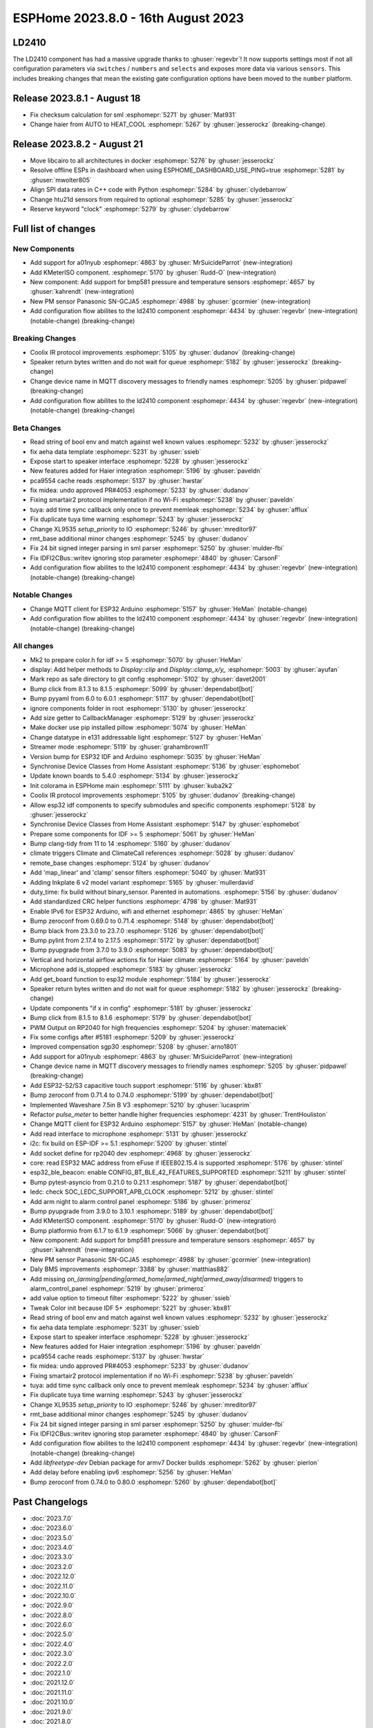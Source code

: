 ESPHome 2023.8.0 - 16th August 2023
===================================

.. seo::
    :description: Changelog for ESPHome 2023.8.0.
    :image: /_static/changelog-2023.8.0.png
    :author: Jesse Hills
    :author_twitter: @jesserockz

.. imgtable::
    :columns: 2

    A01NYUB, components/sensor/a01nyub, a01nyub.jpg
    KMeterISO, components/sensor/kmeteriso, kmeteriso.jpg
    BMP581, components/sensor/bmp581, bmp581.jpg
    GCJA5, components/sensor/gcja5, gcja5.svg

LD2410
------

The LD2410 component has had a massive upgrade thanks to :ghuser:`regevbr`!
It now supports settings most if not all configuration parameters via ``switches`` / ``numbers`` and ``selects``
and exposes more data via various ``sensors``.
This includes breaking changes that mean the existing gate configuration options have been moved to the ``number`` platform.

Release 2023.8.1 - August 18
----------------------------

- Fix checksum calculation for sml :esphomepr:`5271` by :ghuser:`Mat931`
- Change haier from AUTO to HEAT_COOL :esphomepr:`5267` by :ghuser:`jesserockz` (breaking-change)

Release 2023.8.2 - August 21
----------------------------

- Move libcairo to all architectures in docker :esphomepr:`5276` by :ghuser:`jesserockz`
- Resolve offline ESPs in dashboard when using ESPHOME_DASHBOARD_USE_PING=true :esphomepr:`5281` by :ghuser:`mwolter805`
- Align SPI data rates in C++ code with Python :esphomepr:`5284` by :ghuser:`clydebarrow`
- Change htu21d sensors from required to optional :esphomepr:`5285` by :ghuser:`jesserockz`
- Reserve keyword "clock" :esphomepr:`5279` by :ghuser:`clydebarrow`

Full list of changes
--------------------

New Components
^^^^^^^^^^^^^^

- Add support for a01nyub :esphomepr:`4863` by :ghuser:`MrSuicideParrot` (new-integration)
- Add KMeterISO component. :esphomepr:`5170` by :ghuser:`Rudd-O` (new-integration)
- New component: Add support for bmp581 pressure and temperature sensors :esphomepr:`4657` by :ghuser:`kahrendt` (new-integration)
- New PM sensor Panasonic SN-GCJA5 :esphomepr:`4988` by :ghuser:`gcormier` (new-integration)
- Add configuration flow abilites to the ld2410 component :esphomepr:`4434` by :ghuser:`regevbr` (new-integration) (notable-change) (breaking-change)

Breaking Changes
^^^^^^^^^^^^^^^^

- Coolix IR protocol improvements :esphomepr:`5105` by :ghuser:`dudanov` (breaking-change)
- Speaker return bytes written and do not wait for queue :esphomepr:`5182` by :ghuser:`jesserockz` (breaking-change)
- Change device name in MQTT discovery messages to friendly names :esphomepr:`5205` by :ghuser:`pidpawel` (breaking-change)
- Add configuration flow abilites to the ld2410 component :esphomepr:`4434` by :ghuser:`regevbr` (new-integration) (notable-change) (breaking-change)

Beta Changes
^^^^^^^^^^^^

- Read string of bool env and match against well known values :esphomepr:`5232` by :ghuser:`jesserockz`
- fix aeha data template :esphomepr:`5231` by :ghuser:`ssieb`
- Expose start to speaker interface :esphomepr:`5228` by :ghuser:`jesserockz`
- New features added for Haier integration :esphomepr:`5196` by :ghuser:`paveldn`
- pca9554 cache reads :esphomepr:`5137` by :ghuser:`hwstar`
- fix midea: undo approved PR#4053 :esphomepr:`5233` by :ghuser:`dudanov`
- Fixing smartair2 protocol implementation if no Wi-Fi :esphomepr:`5238` by :ghuser:`paveldn`
- tuya: add time sync callback only once to prevent memleak :esphomepr:`5234` by :ghuser:`afflux`
- Fix duplicate tuya time warning :esphomepr:`5243` by :ghuser:`jesserockz`
- Change XL9535 `setup_priority` to IO :esphomepr:`5246` by :ghuser:`mreditor97`
- rmt_base additional minor changes :esphomepr:`5245` by :ghuser:`dudanov`
- Fix 24 bit signed integer parsing in sml parser :esphomepr:`5250` by :ghuser:`mulder-fbi`
- Fix IDFI2CBus::writev ignoring stop parameter :esphomepr:`4840` by :ghuser:`CarsonF`
- Add configuration flow abilites to the ld2410 component :esphomepr:`4434` by :ghuser:`regevbr` (new-integration) (notable-change) (breaking-change)

Notable Changes
^^^^^^^^^^^^^^^

- Change MQTT client for ESP32 Arduino :esphomepr:`5157` by :ghuser:`HeMan` (notable-change)
- Add configuration flow abilites to the ld2410 component :esphomepr:`4434` by :ghuser:`regevbr` (new-integration) (notable-change) (breaking-change)

All changes
^^^^^^^^^^^

- Mk2 to prepare color.h for idf >= 5 :esphomepr:`5070` by :ghuser:`HeMan`
- display: Add helper methods to `Display::clip` and `Display::clamp_x/y_` :esphomepr:`5003` by :ghuser:`ayufan`
- Mark repo as safe directory to git config :esphomepr:`5102` by :ghuser:`davet2001`
- Bump click from 8.1.3 to 8.1.5 :esphomepr:`5099` by :ghuser:`dependabot[bot]`
- Bump pyyaml from 6.0 to 6.0.1 :esphomepr:`5117` by :ghuser:`dependabot[bot]`
- ignore components folder in root :esphomepr:`5130` by :ghuser:`jesserockz`
- Add size getter to CallbackManager :esphomepr:`5129` by :ghuser:`jesserockz`
- Make docker use pip installed pillow :esphomepr:`5074` by :ghuser:`HeMan`
- Change datatype in e131 addressable light :esphomepr:`5127` by :ghuser:`HeMan`
- Streamer mode :esphomepr:`5119` by :ghuser:`grahambrown11`
- Version bump for ESP32 IDF and Arduino :esphomepr:`5035` by :ghuser:`HeMan`
- Synchronise Device Classes from Home Assistant :esphomepr:`5136` by :ghuser:`esphomebot`
- Update known boards to 5.4.0 :esphomepr:`5134` by :ghuser:`jesserockz`
- Init colorama in ESPHome main :esphomepr:`5111` by :ghuser:`kuba2k2`
- Coolix IR protocol improvements :esphomepr:`5105` by :ghuser:`dudanov` (breaking-change)
- Allow esp32 idf components to specify submodules and specific components :esphomepr:`5128` by :ghuser:`jesserockz`
- Synchronise Device Classes from Home Assistant :esphomepr:`5147` by :ghuser:`esphomebot`
- Prepare some components for IDF >= 5 :esphomepr:`5061` by :ghuser:`HeMan`
- Bump clang-tidy from 11 to 14 :esphomepr:`5160` by :ghuser:`dudanov`
- climate triggers Climate and ClimateCall references :esphomepr:`5028` by :ghuser:`dudanov`
- remote_base changes :esphomepr:`5124` by :ghuser:`dudanov`
- Add 'map_linear' and 'clamp' sensor filters :esphomepr:`5040` by :ghuser:`Mat931`
- Adding Inkplate 6 v2 model variant :esphomepr:`5165` by :ghuser:`mullerdavid`
- duty_time: fix build without binary_sensor. Parented in automations. :esphomepr:`5156` by :ghuser:`dudanov`
- Add standardized CRC helper functions :esphomepr:`4798` by :ghuser:`Mat931`
- Enable IPv6 for ESP32 Arduino, wifi and ethernet :esphomepr:`4865` by :ghuser:`HeMan`
- Bump zeroconf from 0.69.0 to 0.71.4 :esphomepr:`5148` by :ghuser:`dependabot[bot]`
- Bump black from 23.3.0 to 23.7.0 :esphomepr:`5126` by :ghuser:`dependabot[bot]`
- Bump pylint from 2.17.4 to 2.17.5 :esphomepr:`5172` by :ghuser:`dependabot[bot]`
- Bump pyupgrade from 3.7.0 to 3.9.0 :esphomepr:`5083` by :ghuser:`dependabot[bot]`
- Vertical and horizontal airflow actions fix for Haier climate :esphomepr:`5164` by :ghuser:`paveldn`
- Microphone add is_stopped :esphomepr:`5183` by :ghuser:`jesserockz`
- Add get_board function to esp32 module :esphomepr:`5184` by :ghuser:`jesserockz`
- Speaker return bytes written and do not wait for queue :esphomepr:`5182` by :ghuser:`jesserockz` (breaking-change)
- Update components "if x in config" :esphomepr:`5181` by :ghuser:`jesserockz`
- Bump click from 8.1.5 to 8.1.6 :esphomepr:`5179` by :ghuser:`dependabot[bot]`
- PWM Output on RP2040 for high frequencies :esphomepr:`5204` by :ghuser:`matemaciek`
- Fix some configs after #5181 :esphomepr:`5209` by :ghuser:`jesserockz`
- Improved compensation sgp30 :esphomepr:`5208` by :ghuser:`arno1801`
- Add support for a01nyub :esphomepr:`4863` by :ghuser:`MrSuicideParrot` (new-integration)
- Change device name in MQTT discovery messages to friendly names :esphomepr:`5205` by :ghuser:`pidpawel` (breaking-change)
- Add ESP32-S2/S3 capacitive touch support :esphomepr:`5116` by :ghuser:`kbx81`
- Bump zeroconf from 0.71.4 to 0.74.0 :esphomepr:`5199` by :ghuser:`dependabot[bot]`
- Implemented Waveshare 7.5in B V3 :esphomepr:`5210` by :ghuser:`lucasprim`
- Refactor `pulse_meter` to better handle higher frequencies :esphomepr:`4231` by :ghuser:`TrentHouliston`
- Change MQTT client for ESP32 Arduino :esphomepr:`5157` by :ghuser:`HeMan` (notable-change)
- Add read interface to microphone :esphomepr:`5131` by :ghuser:`jesserockz`
- i2c: fix build on ESP-IDF >= 5.1 :esphomepr:`5200` by :ghuser:`stintel`
- Add socket define for rp2040 dev :esphomepr:`4968` by :ghuser:`jesserockz`
- core: read ESP32 MAC address from eFuse if IEEE802.15.4 is supported :esphomepr:`5176` by :ghuser:`stintel`
- esp32_ble_beacon: enable CONFIG_BT_BLE_42_FEATURES_SUPPORTED :esphomepr:`5211` by :ghuser:`stintel`
- Bump pytest-asyncio from 0.21.0 to 0.21.1 :esphomepr:`5187` by :ghuser:`dependabot[bot]`
- ledc: check SOC_LEDC_SUPPORT_APB_CLOCK :esphomepr:`5212` by :ghuser:`stintel`
- Add arm night to alarm control panel :esphomepr:`5186` by :ghuser:`primeroz`
- Bump pyupgrade from 3.9.0 to 3.10.1 :esphomepr:`5189` by :ghuser:`dependabot[bot]`
- Add KMeterISO component. :esphomepr:`5170` by :ghuser:`Rudd-O` (new-integration)
- Bump platformio from 6.1.7 to 6.1.9 :esphomepr:`5066` by :ghuser:`dependabot[bot]`
- New component: Add support for bmp581 pressure and temperature sensors :esphomepr:`4657` by :ghuser:`kahrendt` (new-integration)
- New PM sensor Panasonic SN-GCJA5 :esphomepr:`4988` by :ghuser:`gcormier` (new-integration)
- Daly BMS improvements :esphomepr:`3388` by :ghuser:`matthias882`
- Add missing `on_(arming|pending|armed_home|armed_night|armed_away|disarmed)` triggers to alarm_control_panel :esphomepr:`5219` by :ghuser:`primeroz`
- add value option to timeout filter :esphomepr:`5222` by :ghuser:`ssieb`
- Tweak Color init because IDF 5+ :esphomepr:`5221` by :ghuser:`kbx81`
- Read string of bool env and match against well known values :esphomepr:`5232` by :ghuser:`jesserockz`
- fix aeha data template :esphomepr:`5231` by :ghuser:`ssieb`
- Expose start to speaker interface :esphomepr:`5228` by :ghuser:`jesserockz`
- New features added for Haier integration :esphomepr:`5196` by :ghuser:`paveldn`
- pca9554 cache reads :esphomepr:`5137` by :ghuser:`hwstar`
- fix midea: undo approved PR#4053 :esphomepr:`5233` by :ghuser:`dudanov`
- Fixing smartair2 protocol implementation if no Wi-Fi :esphomepr:`5238` by :ghuser:`paveldn`
- tuya: add time sync callback only once to prevent memleak :esphomepr:`5234` by :ghuser:`afflux`
- Fix duplicate tuya time warning :esphomepr:`5243` by :ghuser:`jesserockz`
- Change XL9535 `setup_priority` to IO :esphomepr:`5246` by :ghuser:`mreditor97`
- rmt_base additional minor changes :esphomepr:`5245` by :ghuser:`dudanov`
- Fix 24 bit signed integer parsing in sml parser :esphomepr:`5250` by :ghuser:`mulder-fbi`
- Fix IDFI2CBus::writev ignoring stop parameter :esphomepr:`4840` by :ghuser:`CarsonF`
- Add configuration flow abilites to the ld2410 component :esphomepr:`4434` by :ghuser:`regevbr` (new-integration) (notable-change) (breaking-change)
- Add `libfreetype-dev` Debian package for armv7 Docker builds :esphomepr:`5262` by :ghuser:`pierlon`
- Add delay before enabling ipv6 :esphomepr:`5256` by :ghuser:`HeMan`
- Bump zeroconf from 0.74.0 to 0.80.0 :esphomepr:`5260` by :ghuser:`dependabot[bot]`

Past Changelogs
---------------

- :doc:`2023.7.0`
- :doc:`2023.6.0`
- :doc:`2023.5.0`
- :doc:`2023.4.0`
- :doc:`2023.3.0`
- :doc:`2023.2.0`
- :doc:`2022.12.0`
- :doc:`2022.11.0`
- :doc:`2022.10.0`
- :doc:`2022.9.0`
- :doc:`2022.8.0`
- :doc:`2022.6.0`
- :doc:`2022.5.0`
- :doc:`2022.4.0`
- :doc:`2022.3.0`
- :doc:`2022.2.0`
- :doc:`2022.1.0`
- :doc:`2021.12.0`
- :doc:`2021.11.0`
- :doc:`2021.10.0`
- :doc:`2021.9.0`
- :doc:`2021.8.0`
- :doc:`v1.20.0`
- :doc:`v1.19.0`
- :doc:`v1.18.0`
- :doc:`v1.17.0`
- :doc:`v1.16.0`
- :doc:`v1.15.0`
- :doc:`v1.14.0`
- :doc:`v1.13.0`
- :doc:`v1.12.0`
- :doc:`v1.11.0`
- :doc:`v1.10.0`
- :doc:`v1.9.0`
- :doc:`v1.8.0`
- :doc:`v1.7.0`
